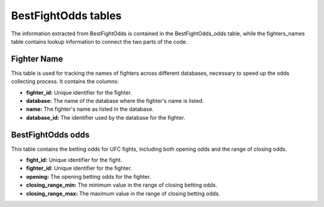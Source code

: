 ======================
BestFightOdds tables
======================

The information extracted from BestFightOdds is contained in the BestFightOdds_odds table, while the fighters_names table contains lookup information to connect the two parts of the code.

Fighter Name
--------------

This table is used for tracking the names of fighters across different databases, necessary to speed up the odds collecting process. It contains the columns:

- **fighter_id:** Unique identifier for the fighter.
- **database:** The name of the database where the fighter's name is listed.
- **name:** The fighter's name as listed in the database.
- **database_id:** The identifier used by the database for the fighter.

BestFightOdds odds
---------------------

This table contains the betting odds for UFC fights, including both opening odds and the range of closing odds.

- **fight_id:** Unique identifier for the fight.
- **fighter_id:** Unique identifier for the fighter.
- **opening:** The opening betting odds for the fighter.
- **closing_range_min:** The minimum value in the range of closing betting odds.
- **closing_range_max:** The maximum value in the range of closing betting odds.